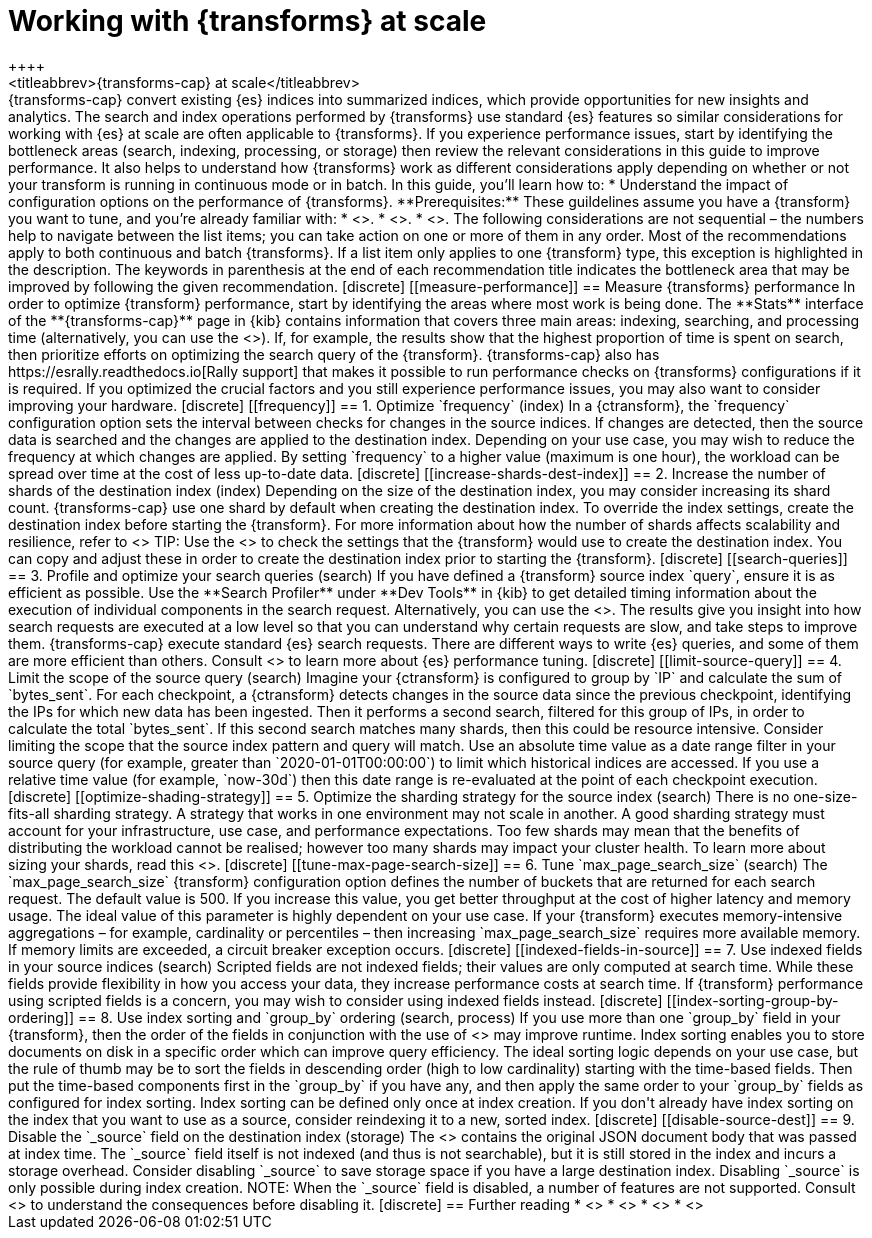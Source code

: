 [role="xpack"]
[[transform-scale]]
= Working with {transforms} at scale
++++
<titleabbrev>{transforms-cap} at scale</titleabbrev>
++++

{transforms-cap} convert existing {es} indices into summarized indices, which 
provide opportunities for new insights and analytics. The search and index 
operations performed by {transforms} use standard {es} features so similar 
considerations for working with {es} at scale are often applicable to 
{transforms}. If you experience performance issues, start by identifying the 
bottleneck areas (search, indexing, processing, or storage) then review the 
relevant considerations in this guide to improve performance. It also helps to 
understand how {transforms} work as different considerations apply depending on 
whether or not your transform is running in continuous mode or in batch.

In this guide, you’ll learn how to:

* Understand the impact of configuration options on the performance of 
  {transforms}.

**Prerequisites:**

These guildelines assume you have a {transform} you want to tune, and you’re 
already familiar with: 

* <<transform-overview,How {transforms} work>>.
* <<transform-setup,How to set up {transforms}>>.
* <<transform-checkpoints,How {transform} checkpoints work in continuous mode>>.

The following considerations are not sequential – the numbers help to navigate 
between the list items; you can take action on one or more of them in any order. 
Most of the recommendations apply to both continuous and batch {transforms}. If 
a list item only applies to one {transform} type, this exception is highlighted 
in the description.

The keywords in parenthesis at the end of each recommendation title indicates 
the bottleneck area that may be improved by following the given recommendation.

[discrete]
[[measure-performance]]
== Measure {transforms} performance

In order to optimize {transform} performance, start by identifying the areas 
where most work is being done. The **Stats** interface of the 
**{transforms-cap}** page in {kib} contains information that covers three main 
areas: indexing, searching, and processing time (alternatively, you can use the 
<<get-transform-stats, {transforms} stats API>>). If, for example, the results 
show that the highest proportion of  time is spent on search, then prioritize 
efforts on optimizing the search query of the {transform}. {transforms-cap} also 
has https://esrally.readthedocs.io[Rally support] that makes it possible to run 
performance checks on {transforms} configurations if it is required. If you 
optimized the crucial factors and you still experience performance issues, you 
may also want to consider improving your hardware.


[discrete]
[[frequency]]
== 1. Optimize `frequency` (index)

In a {ctransform}, the `frequency` configuration option sets the interval 
between checks for changes in the source indices. If changes are detected, then 
the source data is searched and the changes are applied to the destination 
index. Depending on your use case, you may wish to reduce the frequency at which 
changes are applied. By setting `frequency` to a higher value (maximum is one 
hour), the workload can be spread over time at the cost of less up-to-date data.


[discrete]
[[increase-shards-dest-index]]
== 2. Increase the number of shards of the destination index (index)

Depending on the size of the destination index, you may consider increasing its 
shard count. {transforms-cap} use one shard by default when creating the 
destination index. To override the index settings, create the destination index 
before starting the {transform}. For more information about how the number of 
shards affects scalability and resilience, refer to <<scalability>>

TIP: Use the <<preview-transform>> to check the settings that the {transform} 
would use to create the destination index. You can copy and adjust these in 
order to create the destination index prior to starting the {transform}.


[discrete]
[[search-queries]]
== 3. Profile and optimize your search queries (search)

If you have defined a {transform} source index `query`, ensure it is as 
efficient as possible. Use the **Search Profiler** under **Dev Tools** in {kib} 
to get detailed timing information about the execution of individual components 
in the search request. Alternatively, you can use the <<search-profile>>. The 
results give you insight into how search requests are executed at a low level so 
that you can understand why certain requests are slow, and take steps to improve 
them.

{transforms-cap} execute standard {es} search requests. There are different ways 
to write {es} queries, and some of them are more efficient than others. Consult 
<<tune-for-search-speed>> to learn more about {es} performance tuning.


[discrete]
[[limit-source-query]]
== 4. Limit the scope of the source query (search)

Imagine your {ctransform} is configured to group by `IP` and calculate the sum 
of `bytes_sent`. For each checkpoint, a {ctransform} detects changes in the 
source data since the previous checkpoint, identifying the IPs for which new 
data has been ingested. Then it performs a second search, filtered for this 
group of IPs, in order to calculate the total `bytes_sent`. If this second 
search matches many shards, then this could be resource intensive. Consider 
limiting the scope that the source index pattern and query will match.

Use an absolute time value as a date range filter in your source query (for 
example, greater than `2020-01-01T00:00:00`) to limit which historical indices 
are accessed. If you use a relative time value (for example, `now-30d`) then 
this date range is re-evaluated at the point of each checkpoint execution.


[discrete]
[[optimize-shading-strategy]]
== 5. Optimize the sharding strategy for the source index (search)

There is no one-size-fits-all sharding strategy. A strategy that works in one 
environment may not scale in another. A good sharding strategy must account for 
your infrastructure, use case, and performance expectations.

Too few shards may mean that the benefits of distributing the workload cannot be 
realised; however too many shards may impact your cluster health. To learn more 
about sizing your shards, read this <<size-your-shards,guide>>.


[discrete]
[[tune-max-page-search-size]]
== 6. Tune `max_page_search_size` (search)

The `max_page_search_size` {transform} configuration option defines the number 
of buckets that are returned for each search request. The default value is 500. 
If you increase this value, you get better throughput at the cost of higher 
latency and memory usage.

The ideal value of this parameter is highly dependent on your use case. If your 
{transform} executes memory-intensive aggregations – for example, cardinality or 
percentiles – then increasing `max_page_search_size` requires more available 
memory. If memory limits are exceeded, a circuit breaker exception occurs.


[discrete]
[[indexed-fields-in-source]]
== 7. Use indexed fields in your source indices (search)

Scripted fields are not indexed fields; their values are only 
 computed at search time. While these fields provide flexibility in 
how you access your data, they increase performance costs at search time. If 
{transform} performance using scripted fields is a concern, 
you may wish to consider using indexed fields instead.


[discrete]
[[index-sorting-group-by-ordering]]
== 8. Use index sorting and `group_by` ordering (search, process)

If you use more than one `group_by` field in your {transform}, then the order of 
the fields in conjunction with the use of <<index-modules-index-sorting>> may 
improve runtime.

Index sorting enables you to store documents on disk in a specific order which 
can improve query efficiency. The ideal sorting logic depends on your use case, 
but the rule of thumb may be to sort the fields in descending order (high to low 
cardinality) starting with the time-based fields. Then put the time-based 
components first in the `group_by` if you have any, and then apply the same 
order to your `group_by` fields as configured for index sorting. Index sorting 
can be defined only once at index creation. If you don't already have index 
sorting on the index that you want to use as a source, consider reindexing it to 
a new, sorted index.


[discrete]
[[disable-source-dest]]
== 9. Disable the `_source` field on the destination index (storage)

The <<mapping-source-field>> contains the original JSON document body that was 
passed at index time. The `_source` field itself is not indexed (and thus is not 
searchable), but it is still stored in the index and incurs a storage overhead. 
Consider disabling `_source` to save storage space if you have a large 
destination index. Disabling `_source` is only possible during index creation.

NOTE: When the `_source` field is disabled, a number of features are not 
supported. Consult <<disable-source-field>> to understand the consequences 
before disabling it.


[discrete]
== Further reading

* <<tune-for-search-speed>>
* <<tune-for-indexing-speed>>
* <<size-your-shards>>
* <<ilm-index-lifecycle>>
